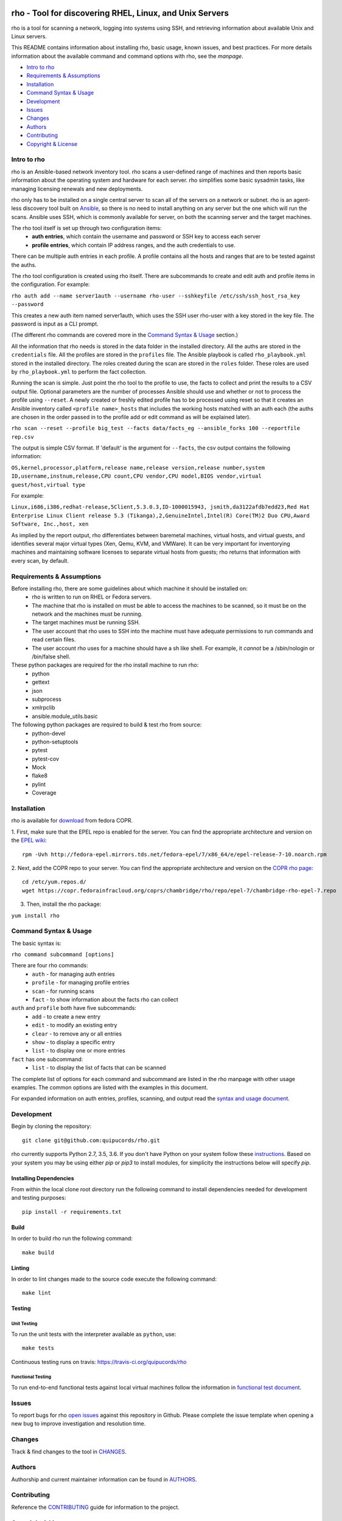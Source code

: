 .. image:: https://travis-ci.org/quipucords/rho.svg?branch=master
    :target: https://travis-ci.org/quipucords/rho
.. image:: https://coveralls.io/repos/github/quipucords/rho/badge.svg
    :target: https://coveralls.io/github/quipucords/rho


====================================================================
   rho - Tool for discovering RHEL, Linux, and Unix Servers
====================================================================

rho is a tool for scanning a network, logging into systems using SSH, and
retrieving information about available Unix and Linux servers.

This README contains information about installing rho, basic usage, known
issues, and best practices. For more details information about the available
command and command options with rho, see the *manpage*.

- `Intro to rho`_
- `Requirements & Assumptions`_
- `Installation`_
- `Command Syntax & Usage`_
- `Development`_
- `Issues`_
- `Changes`_
- `Authors`_
- `Contributing`_
- `Copyright & License`_

-------------
Intro to rho
-------------
rho is an Ansible-based network inventory tool. rho scans a user-defined range
of machines and then reports basic information about the operating system and
hardware for each server. rho simplifies some basic sysadmin tasks, like
managing licensing renewals and new deployments.

rho only has to be installed on a single central server to scan all of the
servers on a network or subnet. rho is an agent-less discovery tool built on
`Ansible <https://www.ansible.com/>`_, so there is no need to install
anything on any server but the one which will run the scans. Ansible uses SSH,
which is commonly available for server, on both the scanning server and the
target machines.

The rho tool itself is set up through two configuration items:
 * **auth entries**, which contain the username and password or SSH key to access
   each server
 * **profile entries**, which contain IP address ranges, and the auth credentials to use.

There can be multiple auth entries in each profile. A profile contains
all the hosts and ranges that are to be tested against the auths.

The rho tool configuration is created using rho itself. There are subcommands
to create and edit auth and profile items in the configuration. For example:

``rho auth add --name server1auth --username rho-user --sshkeyfile
/etc/ssh/ssh_host_rsa_key --password``

This creates a new auth item named server1auth, which uses the SSH user
rho-user with a key stored in the key file. The password is input as
a CLI prompt.

(The different rho commands are covered more in the `Command Syntax & Usage`_
section.)

All the information that rho needs is stored in the data folder in
the installed directory. All the auths are stored in the ``credentials``
file. All the profiles are stored in the ``profiles`` file. The Ansible
playbook is called ``rho_playbook.yml`` stored in the installed directory.
The roles created during the scan are stored in the ``roles`` folder. These
roles are used by ``rho_playbook.yml`` to perform the fact collection.

Running the scan is simple. Just point the rho tool to the profile
to use, the facts to collect and print the results to a CSV output file.
Optional parameters are the number of processes Ansible should use and whether
or not to process the profile using ``--reset``. A newly created or
freshly edited profile has to be processed using reset so that it creates
an Ansible inventory called ``<profile name>_hosts`` that includes the working
hosts matched with an auth each (the auths are chosen in the order passed in
to the profile add or edit command as will be explained later).

``rho scan --reset --profile big_test --facts data/facts_eg --ansible_forks 100 --reportfile rep.csv``

The output is simple CSV format. If 'default' is the argument for ``--facts``,
the csv output contains the following information:

``OS,kernel,processor,platform,release name,release version,release number,system ID,username,instnum,release,CPU count,CPU vendor,CPU model,BIOS vendor,virtual guest/host,virtual type``

For example:

``Linux,i686,i386,redhat-release,5Client,5.3.0.3,ID-1000015943,
jsmith,da3122afdb7edd23,Red Hat Enterprise Linux Client release 5.3
(Tikanga),2,GenuineIntel,Intel(R) Core(TM)2 Duo CPU,Award Software, Inc.,host,
xen``

As implied by the report output, rho differentiates between baremetal machines,
virtual hosts, and virtual guests, and identifies several major virtual types
(Xen, Qemu, KVM, and VMWare). It can be very important for inventorying machines
and maintaining software licenses to separate virtual hosts from guests; rho
returns that information with every scan, by default.

--------------------------
Requirements & Assumptions
--------------------------
Before installing rho, there are some guidelines about which machine it should be installed on:
 * rho is written to run on RHEL or Fedora servers.
 * The machine that rho is installed on must be able to access the machines to be scanned, so it must be on the network and the machines must be running.
 * The target machines must be running SSH.
 * The user account that rho uses to SSH into the machine must have adequate permissions to run commands and read certain files.
 * The user account rho uses for a machine should have a sh like shell.  For example, it *cannot* be a /sbin/nologin or /bin/false shell.

These python packages are required for the rho install machine to run rho:
 * python
 * gettext
 * json
 * subprocess
 * xmlrpclib
 * ansible.module_utils.basic

The following python packages are required to build & test rho from source:
 * python-devel
 * python-setuptools
 * pytest
 * pytest-cov
 * Mock
 * flake8
 * pylint
 * Coverage

-------------
Installation
-------------
rho is available for `download <https://copr.fedorainfracloud.org/coprs/chambridge/rho/>`_ from fedora COPR.

1. First, make sure that the EPEL repo is enabled for the server.
You can find the appropriate architecture and version on the `EPEL wiki <https://fedoraproject.org/wiki/EPEL>`_::

  rpm -Uvh http://fedora-epel.mirrors.tds.net/fedora-epel/7/x86_64/e/epel-release-7-10.noarch.rpm

2. Next, add the COPR repo to your server.
You can find the appropriate architecture and version on the `COPR rho page <https://copr.fedorainfracloud.org/coprs/chambridge/rho/>`_::

  cd /etc/yum.repos.d/
  wget https://copr.fedorainfracloud.org/coprs/chambridge/rho/repo/epel-7/chambridge-rho-epel-7.repo

3. Then, install the rho package:

``yum install rho``

-----------------------
Command Syntax & Usage
-----------------------
The basic syntax is:

``rho command subcommand [options]``

There are four rho commands:
 * ``auth`` - for managing auth entries
 * ``profile`` - for managing profile entries
 * ``scan`` - for running scans
 * ``fact`` - to show information about the facts rho can collect

``auth`` and ``profile`` both have five subcommands:
 * ``add`` - to create a new entry
 * ``edit`` - to modify an existing entry
 * ``clear`` - to remove any or all entries
 * ``show`` - to display a specific entry
 * ``list`` - to display one or more entries

``fact`` has one subcommand:
  * ``list`` - to display the list of facts that can be scanned

The complete list of options for each command and subcommand are listed in the
rho manpage with other usage examples. The common options are listed with the
examples in this document.

For expanded information on auth entries, profiles, scanning, and output read
the `syntax and usage document <doc/command_syntax_usage.rst>`_.

-----------------------
Development
-----------------------
Begin by cloning the repository::

    git clone git@github.com:quipucords/rho.git

rho currently supports Python 2.7, 3.5, 3.6. If you don't have Python on your
system follow these `instructions <https://www.python.org/downloads/>`_. Based
on your system you may be using either `pip` or `pip3` to install modules, for
simplicity the instructions below will specify `pip`.

^^^^^^^^^^^^^^^^^^^^^^^^
Installing Dependencies
^^^^^^^^^^^^^^^^^^^^^^^^
From within the local clone root directory run the following command to install
dependencies needed for development and testing purposes::

    pip install -r requirements.txt

^^^^^^
Build
^^^^^^
In order to build rho run the following command::

    make build

^^^^^^^
Linting
^^^^^^^
In order to lint changes made to the source code execute the following command::

    make lint

^^^^^^^^^^^^^^^^^^^^^^^^
Testing
^^^^^^^^^^^^^^^^^^^^^^^^

Unit Testing
""""""""""""""

To run the unit tests with the interpreter available as ``python``, use::

    make tests

Continuous testing runs on travis:
`https://travis-ci.org/quipucords/rho <https://travis-ci.org/quipucords/rho>`_


Functional Testing
"""""""""""""""""""

To run end-to-end functional tests against local virtual machines follow the
information in `functional test document <doc/functional_test.rst>`_.


-------------
Issues
-------------
To report bugs for rho `open issues <https://github.com/quipucords/rho/issues>`_
against this repository in Github. Please complete the issue template when
opening a new bug to improve investigation and resolution time.

----------------
Changes
----------------
Track & find changes to the tool in `CHANGES <CHANGES.rst>`_.

--------
Authors
--------
Authorship and current maintainer information can be found in `AUTHORS <AUTHORS.rst>`_.

----------------
Contributing
----------------
Reference the `CONTRIBUTING <CONTRIBUTING.rst>`_ guide for information to the project.

--------------------
Copyright & License
--------------------
Copyright 2009-2017, Red Hat, Inc.

rho is released under the `GNU Public License version 2 <LICENSE>`_.
